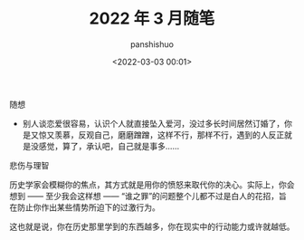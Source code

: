 #+title: 2022 年 3 月随笔
#+AUTHOR: panshishuo
#+date: <2022-03-03 00:01>

***** 随想
- 别人谈恋爱很容易，认识个人就直接坠入爱河，没过多长时间居然订婚了，你是又惊又羡慕，反观自己，磨磨蹭蹭，这样不行，那样不行，遇到的人反正就是没感觉，算了，承认吧，自己就是事多……

***** 悲伤与理智

历史学家会模糊你的焦点，其方式就是用你的愤怒来取代你的决心。实际上，你会想到 —— 至少我会这样想 —— “谁之罪”的问题整个儿都不过是白人的花招，旨在防止你作出某些情势所迫下的过激行为。

这也就是说，你在历史那里学到的东西越多，你在现实中的行动能力或许就越低。

